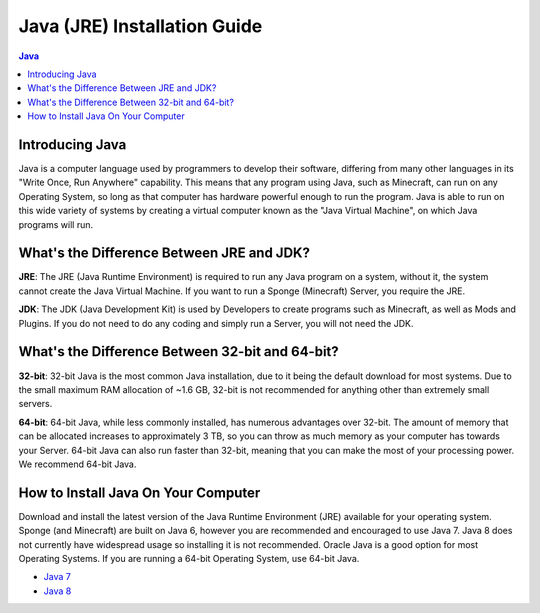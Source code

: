 ===============
Java (JRE) Installation Guide
===============

.. contents:: **Java**
   :depth: 2
   :local:

Introducing Java
--------------------------------------

Java is a computer language used by programmers to develop their software, 
differing from many other languages in its "Write Once, Run Anywhere" capability.
This means that any program using Java, such as Minecraft, can run on any Operating System,
so long as that computer has hardware powerful enough to run the program. Java is able
to run on this wide variety of systems by creating a virtual computer known as the
"Java Virtual Machine", on which Java programs will run.

What's the Difference Between JRE and JDK?
--------------------------------------

**JRE**: The JRE (Java Runtime Environment) is required to run any Java program on a system,
without it, the system cannot create the Java Virtual Machine. If you want to run a Sponge
(Minecraft) Server, you require the JRE.

**JDK**: The JDK (Java Development Kit) is used by Developers to create programs such as Minecraft,
as well as Mods and Plugins. If you do not need to do any coding and simply run a Server, you will
not need the JDK.


What's the Difference Between 32-bit and 64-bit?
--------------------------------------

**32-bit**: 32-bit Java is the most common Java installation, due to it being the default download
for most systems. Due to the small maximum RAM allocation of ~1.6 GB, 32-bit is not recommended
for anything other than extremely small servers.

**64-bit**: 64-bit Java, while less commonly installed, has numerous advantages over 32-bit.
The amount of memory that can be allocated increases to approximately 3 TB, so you can throw
as much memory as your computer has towards your Server. 64-bit Java can also run faster than
32-bit, meaning that you can make the most of your processing power. We recommend 64-bit Java.

How to Install Java On Your Computer
--------------------------------------

Download and install the latest version of the Java Runtime
Environment (JRE) available for your operating system. Sponge (and Minecraft)
are built on Java 6, however you are recommended and encouraged to use Java 7.
Java 8 does not currently have widespread usage so installing it is not recommended.
Oracle Java is a good option for most Operating Systems.
If you are running a 64-bit Operating System, use 64-bit Java.

-  `Java 7 <https://java.com/en/download/manual_java7.jsp>`__
-  `Java 8 <https://java.com/en/download/manual.jsp>`__
